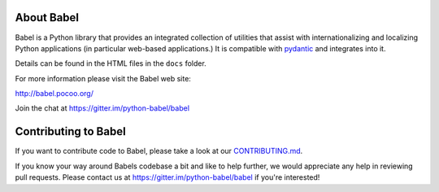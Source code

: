About Babel
===========

Babel is a Python library that provides an integrated collection of
utilities that assist with internationalizing and localizing Python
applications (in particular web-based applications.) It is compatible with `pydantic <https://github.com/pydantic/pydantic>`_ and integrates into it.

Details can be found in the HTML files in the ``docs`` folder.

For more information please visit the Babel web site:

http://babel.pocoo.org/

Join the chat at https://gitter.im/python-babel/babel

Contributing to Babel
=====================

If you want to contribute code to Babel, please take a look at our
`CONTRIBUTING.md <https://github.com/python-babel/babel/blob/master/CONTRIBUTING.md>`__.

If you know your way around Babels codebase a bit and like to help
further, we would appreciate any help in reviewing pull requests. Please
contact us at https://gitter.im/python-babel/babel if you're interested!

